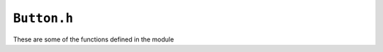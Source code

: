 ``Button.h``
================

These are some of the functions defined in the module

.. cpp:class:: vec 

	A class for performing vector operations. 

.. cpp:function:: uint16_t color565(uint8_t r, uint8_t g, uint8_t b)

	Converts a color from a 3-channel RGB representation with values in
	the range 0-255 to a single 16-bit representation
